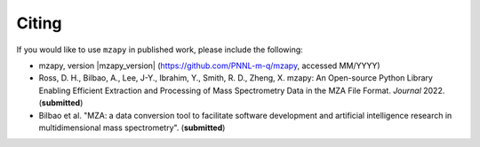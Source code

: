 Citing
=======================================
If you would like to use ``mzapy`` in published work, please include the following:

* mzapy, version |mzapy_version| (https://github.com/PNNL-m-q/mzapy, accessed MM/YYYY)
* Ross, D. H., Bilbao, A., Lee, J-Y., Ibrahim, Y., Smith, R. D., Zheng, X. mzapy: An Open-source Python Library Enabling Efficient Extraction and Processing of Mass Spectrometry Data in the MZA File Format. *Journal* 2022. (**submitted**)
* Bilbao et al. "MZA: a data conversion tool to facilitate software development and artificial intelligence research in multidimensional mass spectrometry". (**submitted**)
